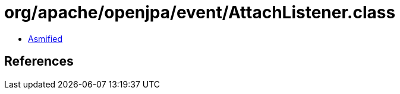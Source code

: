 = org/apache/openjpa/event/AttachListener.class

 - link:AttachListener-asmified.java[Asmified]

== References

